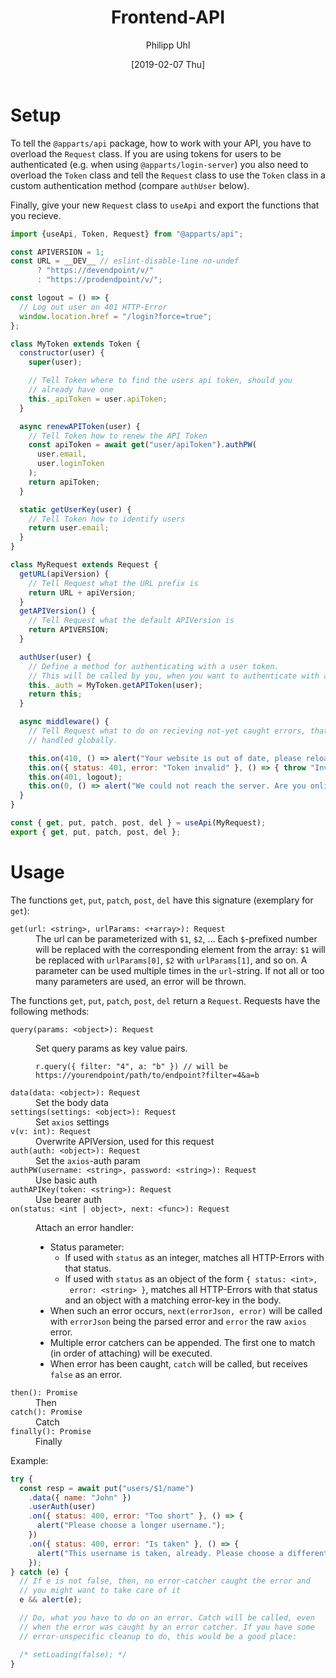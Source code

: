 #+TITLE: Frontend-API
#+DATE: [2019-02-07 Thu]
#+AUTHOR: Philipp Uhl

* Setup

To tell the =@apparts/api= package, how to work with your API, you
have to overload the =Request= class. If you are using tokens for users
to be authenticated (e.g. when using =@apparts/login-server=) you also
need to overload the =Token= class and tell the =Request= class to use
the =Token= class in a custom authentication method (compare
=authUser= below).

Finally, give your new =Request= class to =useApi= and export the
functions that you recieve.

#+BEGIN_SRC js
  import {useApi, Token, Request} from "@apparts/api";

  const APIVERSION = 1;
  const URL = __DEV__ // eslint-disable-line no-undef
        ? "https://devendpoint/v/"
        : "https://prodendpoint/v/";

  const logout = () => {
    // Log out user on 401 HTTP-Error
    window.location.href = "/login?force=true";
  };

  class MyToken extends Token {
    constructor(user) {
      super(user);

      // Tell Token where to find the users api token, should you
      // already have one
      this._apiToken = user.apiToken;
    }

    async renewAPIToken(user) {
      // Tell Token how to renew the API Token
      const apiToken = await get("user/apiToken").authPW(
        user.email,
        user.loginToken
      );
      return apiToken;
    }

    static getUserKey(user) {
      // Tell Token how to identify users
      return user.email;
    }
  }

  class MyRequest extends Request {
    getURL(apiVersion) {
      // Tell Request what the URL prefix is
      return URL + apiVersion;
    }
    getAPIVersion() {
      // Tell Request what the default APIVersion is
      return APIVERSION;
    }

    authUser(user) {
      // Define a method for authenticating with a user token.
      // This will be called by you, when you want to authenticate with a user
      this._auth = MyToken.getAPIToken(user);
      return this;
    }

    async middleware() {
      // Tell Request what to do on recieving not-yet caught errors, that should be
      // handled globally.

      this.on(410, () => alert("Your website is out of date, please reload it."));
      this.on({ status: 401, error: "Token invalid" }, () => { throw "Invalid token"; });
      this.on(401, logout);
      this.on(0, () => alert("We could not reach the server. Are you online?"));
    }
  }

  const { get, put, patch, post, del } = useApi(MyRequest);
  export { get, put, patch, post, del };
#+END_SRC

* Usage

The functions =get=, =put=, =patch=, =post=, =del= have this
signature (exemplary for =get=):

- =get(url: <string>, urlParams: <+array>): Request= :: The url can be
  parameterized with =$1=, =$2=, ... Each =$=-prefixed number will be
  replaced with the corresponding element from the array: =$1= will be
  replaced with =urlParams[0]=, =$2= with =urlParams[1]=, and so on. A
  parameter can be used multiple times in the =url=-string. If not all
  or too many parameters are used, an error will be thrown.

The functions =get=, =put=, =patch=, =post=, =del= return a
=Request=. Requests have the following methods:

- =query(params: <object>): Request= :: Set query params as key value
  pairs.
  : r.query({ filter: "4", a: "b" }) // will be https://yourendpoint/path/to/endpoint?filter=4&a=b
- =data(data: <object>): Request= :: Set the body data
- =settings(settings: <object>): Request= :: Set =axios= settings
- =v(v: int): Request= :: Overwrite APIVersion, used for this request
- =auth(auth: <object>): Request= :: Set the =axios=-auth param
- =authPW(username: <string>, password: <string>): Request= :: Use basic auth
- =authAPIKey(token: <string>): Request= :: Use bearer auth
- =on(status: <int | object>, next: <func>): Request= :: Attach an error handler:
  - Status parameter:
    - If used with =status= as an integer, matches all HTTP-Errors with
      that status.
    - If used with =status= as an object of the form ={ status: <int>,
      error: <string> }=, matches all HTTP-Errors with that status and
      an object with a matching error-key in the body.
  - When such an error occurs, =next(errorJson, error)=
    will be called with =errorJson= being the parsed error and =error=
    the raw =axios= error.
  - Multiple error catchers can be appended. The first one to match
    (in order of attaching) will be executed.
  - When error has been caught, =catch= will be called, but receives
    =false= as an error.
- =then(): Promise= :: Then
- =catch(): Promise= :: Catch
- =finally(): Promise= :: Finally

Example:

#+BEGIN_SRC js
  try {
    const resp = await put("users/$1/name")
      .data({ name: "John" })
      .userAuth(user)
      .on({ status: 400, error: "Too short" }, () => {
        alert("Please choose a longer username.");
      })
      .on({ status: 400, error: "Is taken" }, () => {
        alert("This username is taken, already. Please choose a different username.");
      });
  } catch (e) {
    // If e is not false, then, no error-catcher caught the error and
    // you might want to take care of it
    e && alert(e);

    // Do, what you have to do on an error. Catch will be called, even
    // when the error was caught by an error catcher. If you have some
    // error-unspecific cleanup to do, this would be a good place:
  
    /* setLoading(false); */
  }
#+END_SRC
